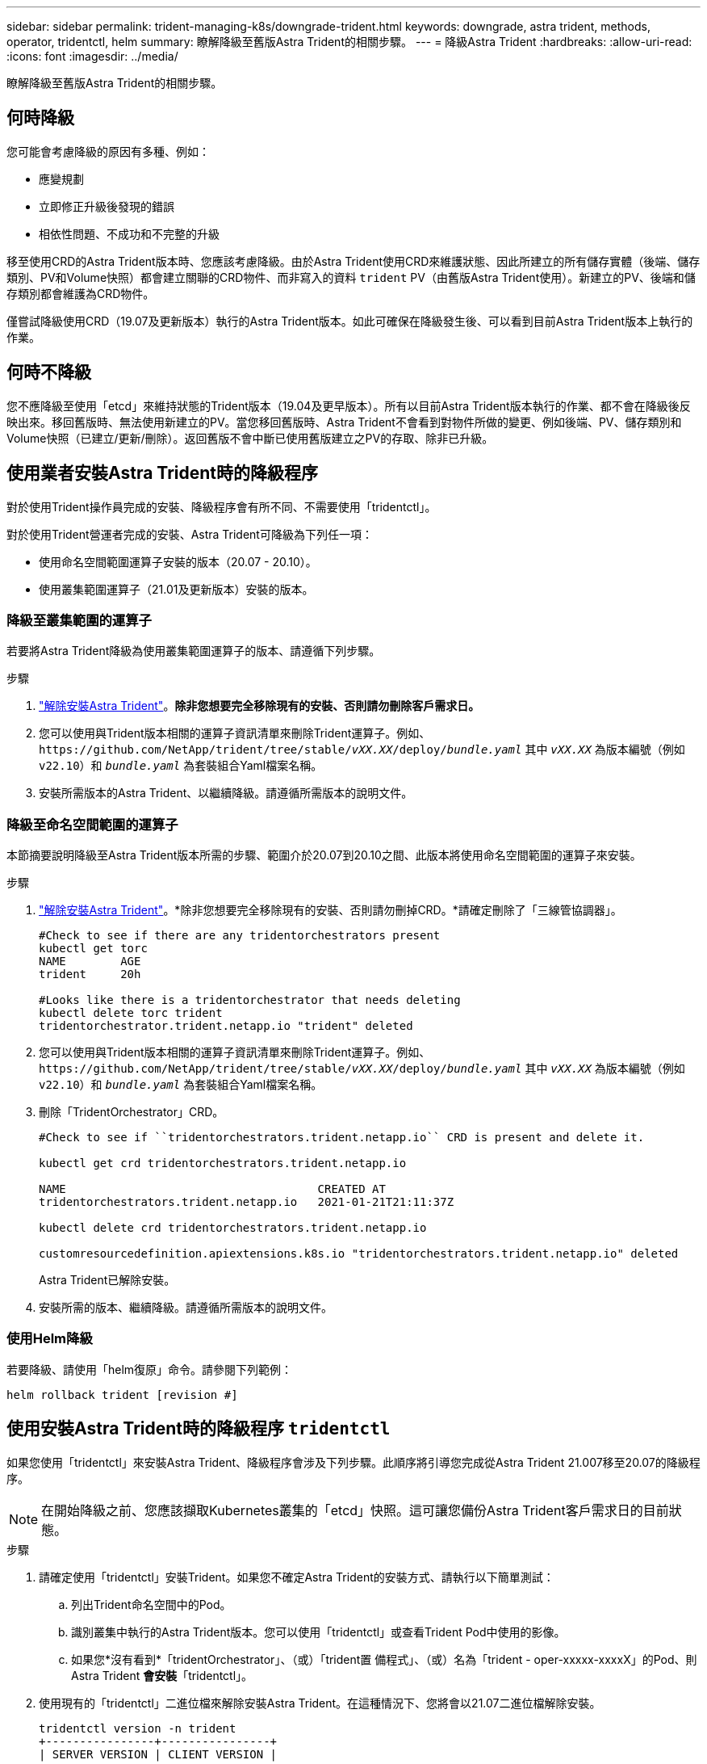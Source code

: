 ---
sidebar: sidebar 
permalink: trident-managing-k8s/downgrade-trident.html 
keywords: downgrade, astra trident, methods, operator, tridentctl, helm 
summary: 瞭解降級至舊版Astra Trident的相關步驟。 
---
= 降級Astra Trident
:hardbreaks:
:allow-uri-read: 
:icons: font
:imagesdir: ../media/


[role="lead"]
瞭解降級至舊版Astra Trident的相關步驟。



== 何時降級

您可能會考慮降級的原因有多種、例如：

* 應變規劃
* 立即修正升級後發現的錯誤
* 相依性問題、不成功和不完整的升級


移至使用CRD的Astra Trident版本時、您應該考慮降級。由於Astra Trident使用CRD來維護狀態、因此所建立的所有儲存實體（後端、儲存類別、PV和Volume快照）都會建立關聯的CRD物件、而非寫入的資料 `trident` PV（由舊版Astra Trident使用）。新建立的PV、後端和儲存類別都會維護為CRD物件。

僅嘗試降級使用CRD（19.07及更新版本）執行的Astra Trident版本。如此可確保在降級發生後、可以看到目前Astra Trident版本上執行的作業。



== 何時不降級

您不應降級至使用「etcd」來維持狀態的Trident版本（19.04及更早版本）。所有以目前Astra Trident版本執行的作業、都不會在降級後反映出來。移回舊版時、無法使用新建立的PV。當您移回舊版時、Astra Trident不會看到對物件所做的變更、例如後端、PV、儲存類別和Volume快照（已建立/更新/刪除）。返回舊版不會中斷已使用舊版建立之PV的存取、除非已升級。



== 使用業者安裝Astra Trident時的降級程序

對於使用Trident操作員完成的安裝、降級程序會有所不同、不需要使用「tridentctl」。

對於使用Trident營運者完成的安裝、Astra Trident可降級為下列任一項：

* 使用命名空間範圍運算子安裝的版本（20.07 - 20.10）。
* 使用叢集範圍運算子（21.01及更新版本）安裝的版本。




=== 降級至叢集範圍的運算子

若要將Astra Trident降級為使用叢集範圍運算子的版本、請遵循下列步驟。

.步驟
. link:uninstall-trident.html["解除安裝Astra Trident"^]。*除非您想要完全移除現有的安裝、否則請勿刪除客戶需求日。*
. 您可以使用與Trident版本相關的運算子資訊清單來刪除Trident運算子。例如、 `\https://github.com/NetApp/trident/tree/stable/_vXX.XX_/deploy/_bundle.yaml_` 其中 `_vXX.XX_` 為版本編號（例如 `v22.10`）和 `_bundle.yaml_` 為套裝組合Yaml檔案名稱。
. 安裝所需版本的Astra Trident、以繼續降級。請遵循所需版本的說明文件。




=== 降級至命名空間範圍的運算子

本節摘要說明降級至Astra Trident版本所需的步驟、範圍介於20.07到20.10之間、此版本將使用命名空間範圍的運算子來安裝。

.步驟
. link:uninstall-trident.html["解除安裝Astra Trident"^]。*除非您想要完全移除現有的安裝、否則請勿刪掉CRD。*請確定刪除了「三線管協調器」。
+
[listing]
----
#Check to see if there are any tridentorchestrators present
kubectl get torc
NAME        AGE
trident     20h

#Looks like there is a tridentorchestrator that needs deleting
kubectl delete torc trident
tridentorchestrator.trident.netapp.io "trident" deleted
----
. 您可以使用與Trident版本相關的運算子資訊清單來刪除Trident運算子。例如、 `\https://github.com/NetApp/trident/tree/stable/_vXX.XX_/deploy/_bundle.yaml_` 其中 `_vXX.XX_` 為版本編號（例如 `v22.10`）和 `_bundle.yaml_` 為套裝組合Yaml檔案名稱。
. 刪除「TridentOrchestrator」CRD。
+
[listing]
----
#Check to see if ``tridentorchestrators.trident.netapp.io`` CRD is present and delete it.

kubectl get crd tridentorchestrators.trident.netapp.io

NAME                                     CREATED AT
tridentorchestrators.trident.netapp.io   2021-01-21T21:11:37Z

kubectl delete crd tridentorchestrators.trident.netapp.io

customresourcedefinition.apiextensions.k8s.io "tridentorchestrators.trident.netapp.io" deleted
----
+
Astra Trident已解除安裝。

. 安裝所需的版本、繼續降級。請遵循所需版本的說明文件。




=== 使用Helm降級

若要降級、請使用「helm復原」命令。請參閱下列範例：

[listing]
----
helm rollback trident [revision #]
----


== 使用安裝Astra Trident時的降級程序 `tridentctl`

如果您使用「tridentctl」來安裝Astra Trident、降級程序會涉及下列步驟。此順序將引導您完成從Astra Trident 21.007移至20.07的降級程序。


NOTE: 在開始降級之前、您應該擷取Kubernetes叢集的「etcd」快照。這可讓您備份Astra Trident客戶需求日的目前狀態。

.步驟
. 請確定使用「tridentctl」安裝Trident。如果您不確定Astra Trident的安裝方式、請執行以下簡單測試：
+
.. 列出Trident命名空間中的Pod。
.. 識別叢集中執行的Astra Trident版本。您可以使用「tridentctl」或查看Trident Pod中使用的影像。
.. 如果您*沒有看到*「tridentOrchestrator」、（或）「trident置 備程式」、（或）名為「trident - oper-xxxxx-xxxxX」的Pod、則Astra Trident *會安裝*「tridentctl」。


. 使用現有的「tridentctl」二進位檔來解除安裝Astra Trident。在這種情況下、您將會以21.07二進位檔解除安裝。
+
[listing]
----
tridentctl version -n trident
+----------------+----------------+
| SERVER VERSION | CLIENT VERSION |
+----------------+----------------+
| 21.07.0        | 21.07.0        |
+----------------+----------------+

tridentctl uninstall -n trident
INFO Deleted Trident deployment.
INFO Deleted Trident daemonset.
INFO Deleted Trident service.
INFO Deleted Trident secret.
INFO Deleted cluster role binding.
INFO Deleted cluster role.
INFO Deleted service account.
INFO Deleted pod security policy.                  podSecurityPolicy=tridentpods
INFO The uninstaller did not delete Trident's namespace in case it is going to be reused.
INFO Trident uninstallation succeeded.
----
. 完成後、請取得所需版本的Trident二進位檔（本範例為20.07）、並使用它來安裝Astra Trident。您可以為產生自訂YAML link:../trident-get-started/kubernetes-customize-deploy-tridentctl.html["自訂安裝"^] 如有需要。
+
[listing]
----
cd 20.07/trident-installer/
./tridentctl install -n trident-ns
INFO Created installer service account.            serviceaccount=trident-installer
INFO Created installer cluster role.               clusterrole=trident-installer
INFO Created installer cluster role binding.       clusterrolebinding=trident-installer
INFO Created installer configmap.                  configmap=trident-installer
...
...
INFO Deleted installer cluster role binding.
INFO Deleted installer cluster role.
INFO Deleted installer service account.
----
+
降級程序已完成。


